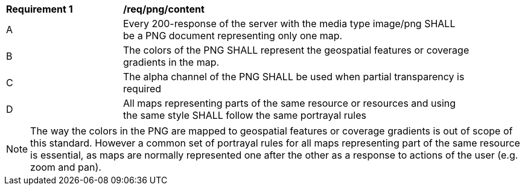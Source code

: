 [[req_png_content]]
[width="90%",cols="2,6a"]
|===
^|*Requirement {counter:req-id}* |*/req/png/content*
^|A |Every 200-response of the server with the media type image/png SHALL be a PNG document representing only one map.
^|B |The colors of the PNG SHALL represent the geospatial features or coverage gradients in the map.
^|C |The alpha channel of the PNG SHALL be used when partial transparency is required
^|D |All maps representing parts of the same resource or resources and using the same style SHALL follow the same portrayal rules
|===

NOTE: The way the colors in the PNG are mapped to geospatial features or coverage gradients is out of scope of this standard. However a common set of portrayal rules for all maps representing part of the same resource is essential, as maps are normally represented one after the other as a response to actions of the user (e.g. zoom and pan).
